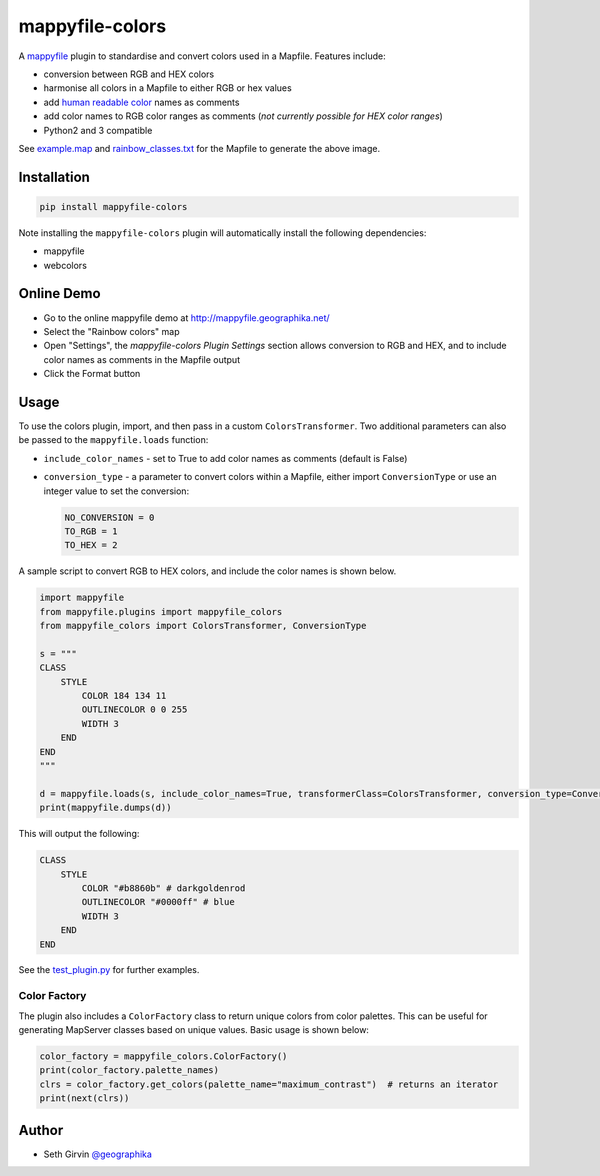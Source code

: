 mappyfile-colors
================

| |Version| |Build Status|

A `mappyfile <http://mappyfile.readthedocs.io>`_ plugin to standardise and convert colors used in a Mapfile. 
Features include:

+ conversion between RGB and HEX colors
+ harmonise all colors in a Mapfile to either RGB or hex values
+ add `human readable color <https://en.wikipedia.org/wiki/X11_color_names#Color_name_chart>`_ names as comments
+ add color names to RGB color ranges as comments (*not currently possible for HEX color ranges*)
+ Python2 and 3 compatible

.. image:: https://raw.githubusercontent.com/geographika/mappyfile-colors/master/rainbow.png

See `example.map <https://github.com/geographika/mappyfile-colors/blob/master/example.map>`_ 
and `rainbow_classes.txt <https://github.com/geographika/mappyfile-colors/blob/master/rainbow_classes.txt>`_ 
for the Mapfile to generate the above image. 

Installation
------------

.. code-block:: console

    pip install mappyfile-colors

Note installing the ``mappyfile-colors`` plugin will automatically install the following 
dependencies:

* mappyfile
* webcolors

Online Demo
-----------

+ Go to the online mappyfile demo at http://mappyfile.geographika.net/
+ Select the "Rainbow colors" map
+ Open "Settings", the *mappyfile-colors Plugin Settings* section allows conversion to RGB and HEX, and to include
  color names as comments in the Mapfile output
+ Click the Format button

Usage
-----

To use the colors plugin, import, and then pass in a custom ``ColorsTransformer``. 
Two additional parameters can also be passed to the ``mappyfile.loads`` function:

+ ``include_color_names`` - set to True to add color names as comments (default is False)
+ ``conversion_type`` - a parameter to convert colors within a Mapfile, either import ``ConversionType`` or use an integer value
  to set the conversion:

  .. code-block:: python

      NO_CONVERSION = 0
      TO_RGB = 1
      TO_HEX = 2

A sample script to convert RGB to HEX colors, and include the color names is shown below. 

.. code-block:: python

    import mappyfile
    from mappyfile.plugins import mappyfile_colors 
    from mappyfile_colors import ColorsTransformer, ConversionType

    s = """
    CLASS
        STYLE
            COLOR 184 134 11
            OUTLINECOLOR 0 0 255
            WIDTH 3
        END
    END
    """

    d = mappyfile.loads(s, include_color_names=True, transformerClass=ColorsTransformer, conversion_type=ConversionType.TO_HEX)
    print(mappyfile.dumps(d))

This will output the following:

.. code-block:: bat

    CLASS 
        STYLE
            COLOR "#b8860b" # darkgoldenrod
            OUTLINECOLOR "#0000ff" # blue 
            WIDTH 3
        END
    END


See the `test_plugin.py`_ for further examples. 

Color Factory
+++++++++++++

The plugin also includes a ``ColorFactory`` class to return unique colors from color palettes. This can be useful for
generating MapServer classes based on unique values. Basic usage is shown below:

.. code-block:: python

    color_factory = mappyfile_colors.ColorFactory()
    print(color_factory.palette_names)
    clrs = color_factory.get_colors(palette_name="maximum_contrast")  # returns an iterator
    print(next(clrs))

Author
------

* Seth Girvin `@geographika <https://github.com/geographika>`_

.. |Version| image:: https://img.shields.io/pypi/v/mappyfile-colors.svg
   :target: https://pypi.python.org/pypi/mappyfile-colors

.. |Build Status| image:: https://travis-ci.org/geographika/mappyfile-colors.svg?branch=master
   :target: https://travis-ci.org/geographika/mappyfile-colors


.. _test_plugin.py: tests/test_plugin.py
.. _example.map: example.map
.. _rainbow_classes.txt: rainbow_classes.txt